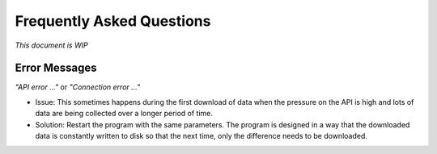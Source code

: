 Frequently Asked Questions
==========================

*This document is WIP*

Error Messages
--------------
*"API error ..."* or *"Connection error ..."*

- Issue: This sometimes happens during the first download of data when the pressure on the API is high and lots of data are being collected over a longer period of time. 
- Solution: Restart the program with the same parameters. The program is designed in a way that the downloaded data is constantly written to disk so that the next time, only the difference needs to be downloaded.